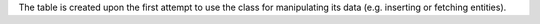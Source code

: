 
The table is created upon the first attempt to use the class for manipulating its data (e.g. inserting or fetching entities).
